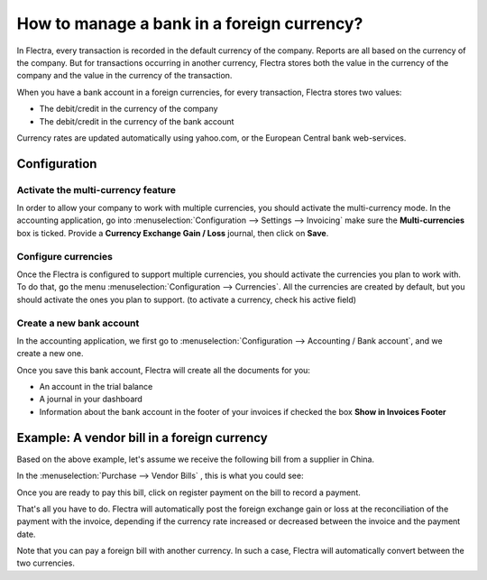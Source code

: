 ===========================================
How to manage a bank in a foreign currency?
===========================================

In Flectra, every transaction is recorded in the default currency of the
company. Reports are all based on the currency of the company. But for
transactions occurring in another currency, Flectra stores both the value
in the currency of the company and the value in the currency of the
transaction.

When you have a bank account in a foreign currencies, for every
transaction, Flectra stores two values:

-  The debit/credit in the currency of the company

-  The debit/credit in the currency of the bank account

Currency rates are updated automatically using yahoo.com, or the
European Central bank web-services.

Configuration
=============

Activate the multi-currency feature
-----------------------------------

In order to allow your company to work with multiple currencies, you
should activate the multi-currency mode. In the accounting application,
go into :menuselection:`Configuration --> Settings --> Invoicing`
make sure the **Multi-currencies** box is ticked. Provide
a **Currency Exchange Gain / Loss** journal, then click on **Save**.

Configure currencies
--------------------

Once the Flectra is configured to support multiple currencies, you should
activate the currencies you plan to work with. To do that, go the menu
:menuselection:`Configuration --> Currencies`. All the currencies are created by default,
but you should activate the ones you plan to support. (to activate a
currency, check his active field)

Create a new bank account
-------------------------

In the accounting application, we first go to :menuselection:`Configuration -->
Accounting / Bank account`, and we create a new one.

.. image:: media/foreign02.png
   :align: center

Once you save this bank account, Flectra will create all the documents for
you:

- An account in the trial balance

- A journal in your dashboard

- Information about the bank account in the footer of your invoices if
  checked the box **Show in Invoices Footer**

Example: A vendor bill in a foreign currency
============================================

Based on the above example, let's assume we receive the following bill
from a supplier in China.

In the :menuselection:`Purchase --> Vendor Bills` , this is what you could see:

.. image:: media/foreign03.png
   :align: center

Once you are ready to pay this bill, click on register payment on the
bill to record a payment.

.. image:: media/foreign04.png
   :align: center

That's all you have to do. Flectra will automatically post the foreign
exchange gain or loss at the reconciliation of the payment with the
invoice, depending if the currency rate increased or decreased between
the invoice and the payment date.

Note that you can pay a foreign bill with another currency. In such a
case, Flectra will automatically convert between the two currencies.
